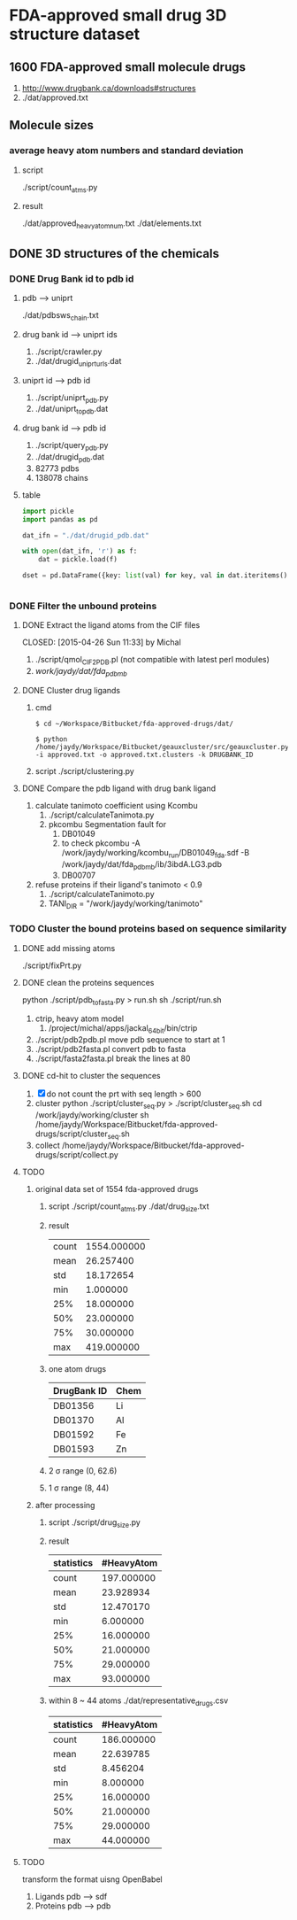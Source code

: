* FDA-approved small drug 3D structure dataset

** 1600 FDA-approved small molecule drugs
1. http://www.drugbank.ca/downloads#structures
2. ./dat/approved.txt

** Molecule sizes
*** average heavy atom numbers and standard deviation
**** script
./script/count_atms.py
**** result
./dat/approved_heavy_atom_num.txt
./dat/elements.txt

** DONE 3D structures of the chemicals

*** DONE Drug Bank id to pdb id
CLOSED: [2015-04-22 Wed 12:06]
**** pdb --> uniprt
./dat/pdbsws_chain.txt
**** drug bank id --> uniprt ids
1. ./script/crawler.py
2. ./dat/drugid_uniprturls.dat
**** uniprt id --> pdb id
1. ./script/uniprt_pdb.py
2. ./dat/uniprt_to_pdb.dat
**** drug bank id --> pdb id
1. ./script/query_pdb.py
2. ./dat/drugid_pdb.dat
3. 82773 pdbs
4. 138078 chains

**** table
#+BEGIN_SRC python
  import pickle
  import pandas as pd

  dat_ifn = "./dat/drugid_pdb.dat"

  with open(dat_ifn, 'r') as f:
      dat = pickle.load(f)

  dset = pd.DataFrame({key: list(val) for key, val in dat.iteritems()})


#+END_SRC

*** DONE Filter the unbound proteins

**** DONE Extract the ligand atoms from the CIF files
CLOSED: [2015-04-26 Sun 11:33] by Michal
1. ./script/qmol_CIF2PDB.pl (not compatible with latest perl modules)
2. /work/jaydy/dat/fda_pdb_mb/

**** DONE Cluster drug ligands
CLOSED: [2015-05-05 Tue 16:41]
1. cmd
   #+BEGIN_SRC
$ cd ~/Workspace/Bitbucket/fda-approved-drugs/dat/

$ python /home/jaydy/Workspace/Bitbucket/geauxcluster/src/geauxcluster.py -i approved.txt -o approved.txt.clusters -k DRUGBANK_ID
   #+END_SRC
2. script
   ./script/clustering.py

**** DONE Compare the pdb ligand with drug bank ligand
CLOSED: [2015-05-05 Tue 16:42]
1. calculate tanimoto coefficient using Kcombu
   1. ./script/calculateTanimota.py
   2. pkcombu Segmentation fault for
      1. DB01049
      2. to check
         pkcombu -A /work/jaydy/working/kcombu_run/DB01049_fda.sdf -B /work/jaydy/dat/fda_pdb_mb/ib/3ibdA.LG3.pdb
      3. DB00707
2. refuse proteins if their ligand's tanimoto < 0.9
   1. ./script/calculateTanimoto.py
   2. TANI_DIR = "/work/jaydy/working/tanimoto"

*** TODO Cluster the bound proteins based on sequence similarity

**** DONE add missing atoms
CLOSED: [2015-05-02 Sat 15:25]
./script/fixPrt.py

**** DONE clean the proteins sequences
CLOSED: [2015-05-02 Sat 15:39]
python ./script/pdb_to_fasta.py > run.sh
sh ./script/run.sh
1. ctrip, heavy atom model
   1. /project/michal/apps/jackal_64bit/bin/ctrip
2. ./script/pdb2pdb.pl
   move pdb sequence to start at 1
3. ./script/pdb2fasta.pl
   convert pdb to fasta
4. ./script/fasta2fasta.pl
   break the lines at 80
   
**** DONE cd-hit to cluster the sequences
CLOSED: [2015-05-05 Tue 20:31]
1. [X] do not count the prt with seq length > 600
2. cluster
   python ./script/cluster_seq.py > ./script/cluster_seq.sh
   cd /work/jaydy/working/cluster
   sh /home/jaydy/Workspace/Bitbucket/fda-approved-drugs/script/cluster_seq.sh
3. collect
   /home/jaydy/Workspace/Bitbucket/fda-approved-drugs/script/collect.py
   

**** TODO 
1. original data set of 1554 fda-approved drugs
   1. script
      ./script/count_atms.py
      ./dat/drug_size.txt
   2. result
      | count | 1554.000000 |
      | mean  |   26.257400 |
      | std   |   18.172654 |
      | min   |    1.000000 |
      | 25%   |   18.000000 |
      | 50%   |   23.000000 |
      | 75%   |   30.000000 |
      | max   |  419.000000 |
   3. one atom drugs
      | DrugBank ID | Chem |
      |-------------+------|
      | DB01356     | Li   |
      | DB01370     | Al   |
      | DB01592     | Fe   |
      | DB01593     | Zn   |
   4. 2 \sigma range
      (0, 62.6)
   5. 1 \sigma range
      (8, 44)
2. after processing
   1. script
      ./script/drug_size.py
   2. result
      | statistics | #HeavyAtom |
      |------------+------------|
      | count      | 197.000000 |
      | mean       |  23.928934 |
      | std        |  12.470170 |
      | min        |   6.000000 |
      | 25%        |  16.000000 |
      | 50%        |  21.000000 |
      | 75%        |  29.000000 |
      | max        |  93.000000 |
   3. within 8 ~ 44 atoms
      ./dat/representative_drugs.csv
      | statistics | #HeavyAtom |
      |------------+------------|
      | count      | 186.000000 |
      | mean       |  22.639785 |
      | std        |   8.456204 |
      | min        |   8.000000 |
      | 25%        |  16.000000 |
      | 50%        |  21.000000 |
      | 75%        |  29.000000 |
      | max        |  44.000000 |


**** TODO
transform the format uisng OpenBabel
1. Ligands
   pdb ---> sdf
2. Proteins
   pdb ---> pdb
